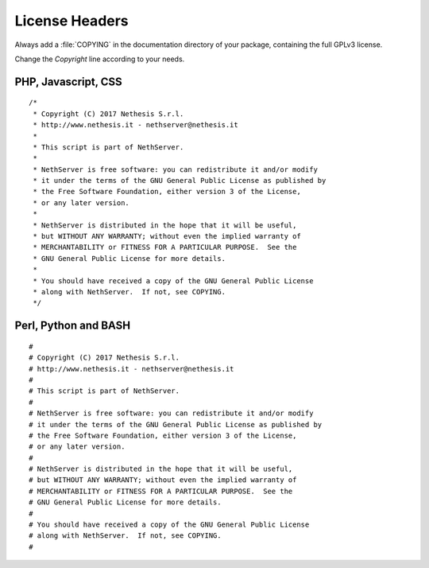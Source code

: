 ===============
License Headers
===============

Always add a :file:`COPYING` in the documentation directory of your
package, containing the full GPLv3 license.

Change the *Copyright* line according to your needs.

PHP, Javascript, CSS
====================

::

    /*
     * Copyright (C) 2017 Nethesis S.r.l.
     * http://www.nethesis.it - nethserver@nethesis.it
     * 
     * This script is part of NethServer.
     * 
     * NethServer is free software: you can redistribute it and/or modify
     * it under the terms of the GNU General Public License as published by
     * the Free Software Foundation, either version 3 of the License,
     * or any later version.
     * 
     * NethServer is distributed in the hope that it will be useful,
     * but WITHOUT ANY WARRANTY; without even the implied warranty of
     * MERCHANTABILITY or FITNESS FOR A PARTICULAR PURPOSE.  See the
     * GNU General Public License for more details.
     * 
     * You should have received a copy of the GNU General Public License
     * along with NethServer.  If not, see COPYING.
     */

Perl, Python and BASH
=====================

::

    #
    # Copyright (C) 2017 Nethesis S.r.l.
    # http://www.nethesis.it - nethserver@nethesis.it
    # 
    # This script is part of NethServer.
    # 
    # NethServer is free software: you can redistribute it and/or modify
    # it under the terms of the GNU General Public License as published by
    # the Free Software Foundation, either version 3 of the License,
    # or any later version.
    # 
    # NethServer is distributed in the hope that it will be useful,
    # but WITHOUT ANY WARRANTY; without even the implied warranty of
    # MERCHANTABILITY or FITNESS FOR A PARTICULAR PURPOSE.  See the
    # GNU General Public License for more details.
    # 
    # You should have received a copy of the GNU General Public License
    # along with NethServer.  If not, see COPYING.
    #


